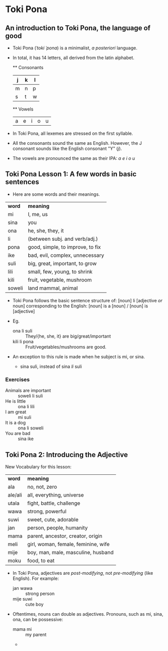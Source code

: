 * Toki Pona
** An introduction to Toki Pona, the language of good

+ Toki Pona (/ˈtoki ˈpona/) is a minimalist, /a posteriori/ language.
+ In total, it has 14 letters, all derived from the latin alphabet.

  ** Consonants
  | j | k | l |
  |---+---+---|
  | m | n | p |
  | s | t | w |

  ** Vowels
  | a | e | i | o | u |
  
+ In Toki Pona, all lexemes are stressed on the first syllable.
+ All the consonants sound the same as English.
  However, the J consonant sounds like the English consonant "Y" (/j/).
+ The vowels are pronounced the same as their IPA:
  /a e i o u/

** Toki Pona Lesson 1: A few words in basic sentences
+ Here are some words and their meanings.

| *word* | *meaning*                        |
| mi     | I, me, us                        |
| sina   | you                              |
| ona    | he, she, they, it                |
| li     | (between subj. and verb/adj.)    |
| pona   | good, simple, to improve, to fix |
| ike    | bad, evil, complex, unnecessary  |
| suli   | big, great, important, to grow   |
| lili   | small, few, young, to shrink     |
| kili   | fruit, vegetable, mushroom       |
| soweli | land mammal, animal              |

+ Toki Pona follows the basic sentence structure of:
  [noun] li [adjective /or/ noun]
  corresponding to the English:
  [noun] is a [noun] / [noun] is [adjective]

+ Eg.
  + ona li suli  :: They/{he, she, it} are big/great/important
  + kili li pona :: Fruit/vegetables/mushrooms are good.
+ An exception to this rule is made when he subject is mi, or sina.
  + sina suli, instead of sina /li/ suli
*** Exercises
+ Animals are important :: soweli li suli
+ He is little :: ona li lili
+ I am great   :: mi suli
+ It is a dog  :: ona li soweli
+ You are bad  :: sina ike

** Toki Pona 2: Introducing the Adjective
New Vocabulary for this lesson:

| *word*  | *meaning*                           |
| ala     | no, not, zero                       |
| ale/ali | all, everything, universe           |
| utala   | fight, battle, challenge            |
| wawa    | strong, powerful                    |
| suwi    | sweet, cute, adorable               |
| jan     | person, people, humanity            |
| mama    | parent, ancestor, creator, origin   |
| meli    | girl, woman, female, feminine, wife |
| mije    | boy, man, male, masculine, husband  |
| moku    | food, to eat                        |

+ In Toki Pona, adjectives are /post-modifying/, not /pre-modifying/ (like English).
  For example:
  + jan wawa  :: strong person
  + mije suwi :: cute boy

+ Oftentimes, nouns can double as adjectives. Pronouns, such as mi, sina, ona, can be possessive:
  + mama mi :: my parent
  + 
